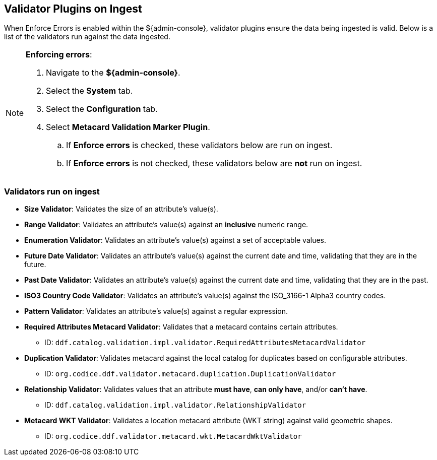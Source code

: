 :title: Validator Plugins on Ingest
:type: dataManagement
:status: published
:parent: Validating Data
:order: 00
:summary: Validator plugins run on Ingest

== {title}
(((Validator Plugins)))

When Enforce Errors is enabled within the ${admin-console}, validator plugins ensure the data being
ingested is valid. Below is a list of the validators run against the data ingested.

.*Enforcing errors*:
[NOTE]
====
. Navigate to the *${admin-console}*.
. Select the *System* tab.
. Select the *Configuration* tab.
. Select *Metacard Validation Marker Plugin*.
.. If *Enforce errors* is checked, these validators below are run on ingest.
.. If *Enforce errors* is not checked, these validators below are *not* run on ingest.
====

=== Validators run on ingest

* *((Size Validator))*: Validates the size of an attribute's value(s).
* *((Range Validator))*: Validates an attribute's value(s) against an *inclusive* numeric range.
* *((Enumeration Validator))*: Validates an attribute's value(s) against a set of acceptable values.
* *((Future Date Validator))*: Validates an attribute's value(s) against the current date and time,
validating that they are in the future.
* *((Past Date Validator))*: Validates an attribute's value(s) against the current date and time,
validating that they are in the past.
* *((ISO3 Country Code Validator))*: Validates an attribute's value(s) against the ISO_3166-1 Alpha3 country codes.
* *((Pattern Validator))*: Validates an attribute's value(s) against a regular expression.
* *((Required Attributes Metacard Validator))*: Validates that a metacard contains certain attributes.
- ID: `ddf.catalog.validation.impl.validator.RequiredAttributesMetacardValidator`
* *((Duplication Validator))*: Validates metacard against the local catalog for duplicates based on configurable attributes.
- ID: `org.codice.ddf.validator.metacard.duplication.DuplicationValidator`
* *((Relationship Validator))*: Validates values that an attribute *must have*, *can only have*, and/or *can't have*.
- ID: `ddf.catalog.validation.impl.validator.RelationshipValidator`
* *((Metacard WKT Validator))*: Validates a location metacard attribute (WKT string) against valid geometric shapes.
- ID: `org.codice.ddf.validator.metacard.wkt.MetacardWktValidator`
